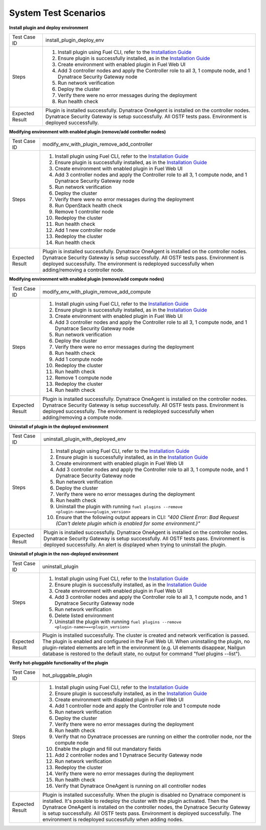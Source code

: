 System Test Scenarios
=====================

**Install plugin and deploy environment**

=============== =====
Test Case ID    install_plugin_deploy_env
--------------- -----
Steps           1. Install plugin using Fuel CLI, refer to the `Installation
                   Guide <http://docs.openstack.org/developer/fuel-docs/user
                   docs/fuel-install-guide/plugins/plugins_install_plugins.h
                   tml>`_
                #. Ensure plugin is successfully installed, as in the 
                   `Installation Guide <http://docs.openstack.org/developer/
                   fuel-docs/userdocs/fuel-install-guide/plugins/plugins_ins
                   tall_plugins.html>`_
                #. Create environment with enabled plugin in Fuel Web UI
                #. Add 3 controller nodes and apply the Controller role to 
                   all 3, 1 compute node, and 1 Dynatrace Security Gateway 
                   node
                #. Run network verification
                #. Deploy the cluster
                #. Verify there were no error messages during the deployment
                #. Run health check
--------------- -----
Expected Result Plugin is installed successfully. Dynatrace OneAgent is 
                installed on the controller nodes. Dynatrace Security 
                Gateway is setup successfully. All OSTF tests pass. 
                Environment is deployed successfully.
=============== =====

**Modifying environment with enabled plugin (remove/add controller nodes)**

=============== =====
Test Case ID    modify_env_with_plugin_remove_add_controller
--------------- -----
Steps           1. Install plugin using Fuel CLI, refer to the `Installation
                   Guide <http://docs.openstack.org/developer/fuel-docs/user
                   docs/fuel-install-guide/plugins/plugins_install_plugins.h
                   tml>`_
                #. Ensure plugin is successfully installed, as in the 
                   `Installation Guide <http://docs.openstack.org/developer/
                   fuel-docs/userdocs/fuel-install-guide/plugins/plugins_ins
                   tall_plugins.html>`_
                #. Create environment with enabled plugin in Fuel Web UI
                #. Add 3 controller nodes and apply the Controller 
                   role to all 3, 1 compute node, and 1 Dynatrace Security 
                   Gateway node
                #. Run network verification
                #. Deploy the cluster
                #. Verify there were no error messages during the deployment
                #. Run OpenStack health check
                #. Remove 1 controller node
                #. Redeploy the cluster
                #. Run health check
                #. Add 1 new controller node
                #. Redeploy the cluster
                #. Run health check
--------------- -----
Expected Result Plugin is installed successfully. Dynatrace OneAgent is 
                installed on the controller nodes. Dynatrace Security 
                Gateway is setup successfully. All OSTF tests pass. 
                Environment is deployed successfully. The environment is 
                redeployed successfully when adding/removing a controller
                node.
=============== =====

**Modifying environment with enabled plugin (remove/add compute nodes)**

=============== =====
Test Case ID    modify_env_with_plugin_remove_add_compute
--------------- -----
Steps           1. Install plugin using Fuel CLI, refer to the `Installation
                   Guide <http://docs.openstack.org/developer/fuel-docs/user
                   docs/fuel-install-guide/plugins/plugins_install_plugins.h
                   tml>`_
                #. Ensure plugin is successfully installed, as in the 
                   `Installation Guide <http://docs.openstack.org/developer/
                   fuel-docs/userdocs/fuel-install-guide/plugins/plugins_ins
                   tall_plugins.html>`_
                #. Create environment with enabled plugin in Fuel Web UI
                #. Add 3 controller nodes and apply the Controller 
                   role to all 3, 1 compute node, and 1 Dynatrace Security 
                   Gateway node
                #. Run network verification
                #. Deploy the cluster
                #. Verify there were no error messages during the deployment
                #. Run health check
                #. Add 1 compute node
                #. Redeploy the cluster
                #. Run health check
                #. Remove 1 compute node
                #. Redeploy the cluster
                #. Run health check
--------------- -----
Expected Result Plugin is installed successfully. Dynatrace OneAgent is 
                installed on the controller nodes. Dynatrace Security 
                Gateway is setup successfully. All OSTF tests pass. 
                Environment is deployed successfully. The environment is 
                redeployed successfully when adding/removing a compute
                node.
=============== =====

**Uninstall of plugin in the deployed environment**

=============== =====
Test Case ID    uninstall_plugin_with_deployed_env
--------------- -----
Steps           1. Install plugin using Fuel CLI, refer to the `Installation
                   Guide <http://docs.openstack.org/developer/fuel-docs/user
                   docs/fuel-install-guide/plugins/plugins_install_plugins.h
                   tml>`_
                #. Ensure plugin is successfully installed, as in the 
                   `Installation Guide <http://docs.openstack.org/developer/
                   fuel-docs/userdocs/fuel-install-guide/plugins/plugins_ins
                   tall_plugins.html>`_
                #. Create environment with enabled plugin in Fuel Web UI
                #. Add 3 controller nodes and apply the Controller 
                   role to all 3, 1 compute node, and 1 Dynatrace Security 
                   Gateway node
                #. Run network verification
                #. Deploy the cluster
                #. Verify there were no error messages during the deployment
                #. Run health check
                #. Uninstall the plugin with running
                   ``fuel plugins --remove <plugin-name>==<plugin_version>``
                #. Ensure that the following output appears in CLI: 
                   *"400 Client Error: Bad Request (Can't delete 
                   plugin           which is enabled for some environment.)"*
--------------- -----
Expected Result Plugin is installed successfully. Dynatrace OneAgent is 
                installed on the controller nodes. Dynatrace Security 
                Gateway is setup successfully. All OSTF tests pass. 
                Environment is deployed successfully. An alert is 
                displayed when trying to uninstall the plugin.
=============== =====

**Uninstall of plugin in the non-deployed environment**

=============== =====
Test Case ID    uninstall_plugin
--------------- -----
Steps           1. Install plugin using Fuel CLI, refer to the `Installation
                   Guide <http://docs.openstack.org/developer/fuel-docs/user
                   docs/fuel-install-guide/plugins/plugins_install_plugins.h
                   tml>`_
                #. Ensure plugin is successfully installed, as in the 
                   `Installation Guide <http://docs.openstack.org/developer/
                   fuel-docs/userdocs/fuel-install-guide/plugins/plugins_ins
                   tall_plugins.html>`_
                #. Create environment with enabled plugin in Fuel Web UI
                #. Add 3 controller nodes and apply the Controller 
                   role to all 3, 1 compute node, and 1 Dynatrace Security 
                   Gateway node
                #. Run network verification
                #. Delete listed environment
                #. Uninstall the plugin with running
                   ``fuel plugins --remove <plugin-name>==<plugin_version>``
--------------- -----
Expected Result Plugin is installed successfully. The cluster is created and
                network verification is passed. The plugin is enabled and 
                configured in the Fuel Web UI. When uninstalling the plugin,
                no plugin-related elements are left in the environment (e.g.
                UI elements disappear, Nailgun database is restored to the 
                default state, no output for command "fuel plugins --list").
=============== =====

**Verify hot-pluggable functionality of the plugin**

=============== =====
Test Case ID    hot_pluggable_plugin
--------------- -----
Steps           1. Install plugin using Fuel CLI, refer to the `Installation
                   Guide <http://docs.openstack.org/developer/fuel-docs/user
                   docs/fuel-install-guide/plugins/plugins_install_plugins.h
                   tml>`_
                #. Ensure plugin is successfully installed, as in the 
                   `Installation Guide <http://docs.openstack.org/developer/
                   fuel-docs/userdocs/fuel-install-guide/plugins/plugins_ins
                   tall_plugins.html>`_
                #. Create environment with disabled plugin in Fuel Web UI
                #. Add 1 controller node and apply the Controller 
                   role and 1 compute node
                #. Run network verification
                #. Deploy the cluster
                #. Verify there were no error messages during the deployment
                #. Run health check
                #. Verify that no Dynatrace processes are running on either
                   the controller node, nor the compute node
                #. Enable the plugin and fill out mandatory fields
                #. Add 2 controller nodes and 1 Dynatrace Security Gateway
                   node
                #. Run network verification
                #. Redeploy the cluster
                #. Verify there were no error messages during the deployment
                #. Run health check
                #. Verify that Dynatrace OneAgent is running on all
                   controller nodes
--------------- -----
Expected Result Plugin is installed successfully. When the plugin is disabled
                no Dynatrace component is installed. It's possible to 
                redeploy the cluster with the plugin activated. Then the 
                Dynatrace OneAgent is installed on the controller nodes, the 
                Dynatrace Security Gateway is setup successfully. All OSTF 
                tests pass. Environment is deployed successfully. The 
                environment is redeployed successfully when adding nodes.
=============== =====



